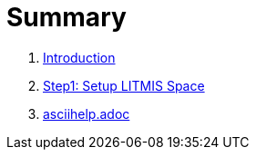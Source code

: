 = Summary

. link:README.adoc[Introduction]
. link:step1adoc.adoc[Step1: Setup LITMIS Space]
. link:asciihelpadoc.adoc[asciihelp.adoc]

